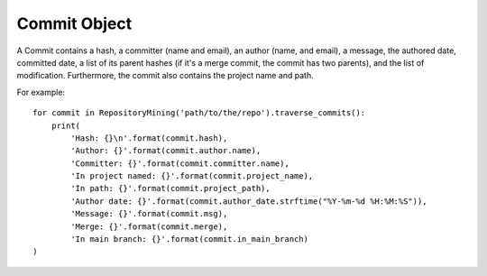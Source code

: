 .. _commit_toplevel:

=============
Commit Object
=============

A Commit contains a hash, a committer (name and email), an author (name, and email), a message, the authored date, committed date, a list of its parent hashes (if it's a merge commit, the commit has two parents), and the list of modification. Furthermore, the commit also contains the project name and path.

For example::

    for commit in RepositoryMining('path/to/the/repo').traverse_commits():
        print(
            'Hash: {}\n'.format(commit.hash),
            'Author: {}'.format(commit.author.name),
            'Committer: {}'.format(commit.committer.name),
            'In project named: {}'.format(commit.project_name),
            'In path: {}'.format(commit.project_path),
            'Author date: {}'.format(commit.author_date.strftime("%Y-%m-%d %H:%M:%S")),
            'Message: {}'.format(commit.msg),
            'Merge: {}'.format(commit.merge),
            'In main branch: {}'.format(commit.in_main_branch)
    )
